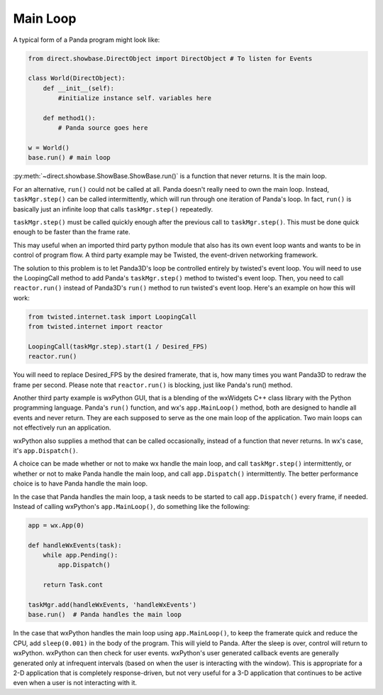 .. _main-loop:

Main Loop
=========

A typical form of a Panda program might look like:

.. code-block:: python

   from direct.showbase.DirectObject import DirectObject # To listen for Events

   class World(DirectObject):
       def __init__(self):
           #initialize instance self. variables here

       def method1():
           # Panda source goes here

   w = World()
   base.run() # main loop

:py:meth:`~direct.showbase.ShowBase.ShowBase.run()` is a function that never
returns. It is the main loop.

For an alternative, ``run()`` could not be called at all. Panda doesn't really
need to own the main loop.  Instead, ``taskMgr.step()`` can be called
intermittently, which will run through one iteration of Panda's loop. In fact,
``run()`` is basically just an infinite loop that calls ``taskMgr.step()``
repeatedly.

``taskMgr.step()`` must be called quickly enough after the previous call to
``taskMgr.step()``. This must be done quick enough to be faster than the frame
rate.

This may useful when an imported third party python module that also has its own
event loop wants and wants to be in control of program flow. A third party
example may be Twisted, the event-driven networking framework.

The solution to this problem is to let Panda3D's loop be controlled entirely by
twisted's event loop. You will need to use the LoopingCall method to add Panda's
``taskMgr.step()`` method to twisted's event loop. Then, you need to call
``reactor.run()`` instead of Panda3D's ``run()`` method to run twisted's event
loop. Here's an example on how this will work:

.. code-block:: python

   from twisted.internet.task import LoopingCall
   from twisted.internet import reactor

   LoopingCall(taskMgr.step).start(1 / Desired_FPS)
   reactor.run()

You will need to replace Desired_FPS by the desired framerate, that is, how many
times you want Panda3D to redraw the frame per second. Please note that
``reactor.run()`` is blocking, just like Panda's run() method.

Another third party example is wxPython GUI, that is a blending of the wxWidgets
C++ class library with the Python programming language. Panda's ``run()``
function, and wx's ``app.MainLoop()`` method, both are designed to handle all
events and never return. They are each supposed to serve as the one main loop of
the application. Two main loops can not effectively run an application.

wxPython also supplies a method that can be called occasionally, instead of a
function that never returns. In wx's case, it's ``app.Dispatch()``.

A choice can be made whether or not to make wx handle the main loop, and call
``taskMgr.step()`` intermittently, or whether or not to make Panda handle the
main loop, and call ``app.Dispatch()`` intermittently. The better performance
choice is to have Panda handle the main loop.

In the case that Panda handles the main loop, a task needs to be started to call
``app.Dispatch()`` every frame, if needed. Instead of calling wxPython's
``app.MainLoop()``, do something like the following:

.. code-block:: python

   app = wx.App(0)

   def handleWxEvents(task):
       while app.Pending():
           app.Dispatch()

       return Task.cont

   taskMgr.add(handleWxEvents, 'handleWxEvents')
   base.run()  # Panda handles the main loop

In the case that wxPython handles the main loop using ``app.MainLoop()``, to
keep the framerate quick and reduce the CPU, add ``sleep(0.001)`` in the body of
the program. This will yield to Panda. After the sleep is over, control will
return to wxPython. wxPython can then check for user events. wxPython's user
generated callback events are generally generated only at infrequent intervals
(based on when the user is interacting with the window). This is appropriate for
a 2-D application that is completely response-driven, but not very useful for a
3-D application that continues to be active even when a user is not interacting
with it.

